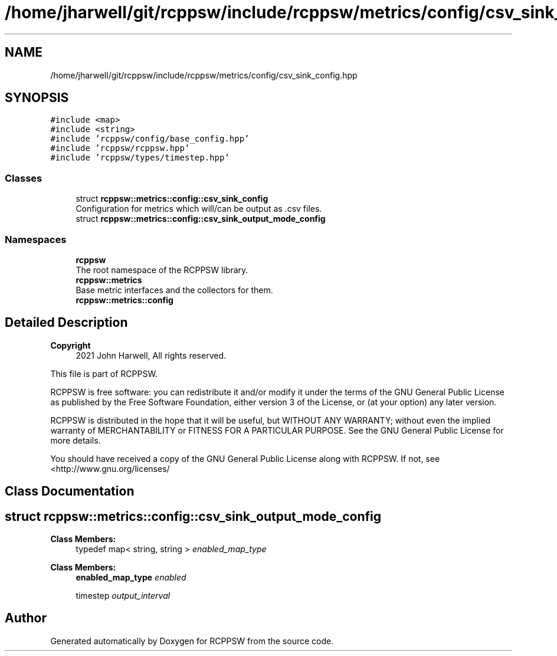 .TH "/home/jharwell/git/rcppsw/include/rcppsw/metrics/config/csv_sink_config.hpp" 3 "Mon Nov 29 2021" "RCPPSW" \" -*- nroff -*-
.ad l
.nh
.SH NAME
/home/jharwell/git/rcppsw/include/rcppsw/metrics/config/csv_sink_config.hpp
.SH SYNOPSIS
.br
.PP
\fC#include <map>\fP
.br
\fC#include <string>\fP
.br
\fC#include 'rcppsw/config/base_config\&.hpp'\fP
.br
\fC#include 'rcppsw/rcppsw\&.hpp'\fP
.br
\fC#include 'rcppsw/types/timestep\&.hpp'\fP
.br

.SS "Classes"

.in +1c
.ti -1c
.RI "struct \fBrcppsw::metrics::config::csv_sink_config\fP"
.br
.RI "Configuration for metrics which will/can be output as \&.csv files\&. "
.ti -1c
.RI "struct \fBrcppsw::metrics::config::csv_sink_output_mode_config\fP"
.br
.in -1c
.SS "Namespaces"

.in +1c
.ti -1c
.RI " \fBrcppsw\fP"
.br
.RI "The root namespace of the RCPPSW library\&. "
.ti -1c
.RI " \fBrcppsw::metrics\fP"
.br
.RI "Base metric interfaces and the collectors for them\&. "
.ti -1c
.RI " \fBrcppsw::metrics::config\fP"
.br
.in -1c
.SH "Detailed Description"
.PP 

.PP
\fBCopyright\fP
.RS 4
2021 John Harwell, All rights reserved\&.
.RE
.PP
This file is part of RCPPSW\&.
.PP
RCPPSW is free software: you can redistribute it and/or modify it under the terms of the GNU General Public License as published by the Free Software Foundation, either version 3 of the License, or (at your option) any later version\&.
.PP
RCPPSW is distributed in the hope that it will be useful, but WITHOUT ANY WARRANTY; without even the implied warranty of MERCHANTABILITY or FITNESS FOR A PARTICULAR PURPOSE\&. See the GNU General Public License for more details\&.
.PP
You should have received a copy of the GNU General Public License along with RCPPSW\&. If not, see <http://www.gnu.org/licenses/ 
.SH "Class Documentation"
.PP 
.SH "struct rcppsw::metrics::config::csv_sink_output_mode_config"
.PP 
\fBClass Members:\fP
.RS 4
typedef map< string, string > \fIenabled_map_type\fP 
.br
.PP
.RE
.PP
\fBClass Members:\fP
.RS 4
\fBenabled_map_type\fP \fIenabled\fP 
.br
.PP
timestep \fIoutput_interval\fP 
.br
.PP
.RE
.PP
.SH "Author"
.PP 
Generated automatically by Doxygen for RCPPSW from the source code\&.
